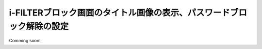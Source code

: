 i-FILTERブロック画面のタイトル画像の表示、パスワードブロック解除の設定
====================================================================

Comming soon!
